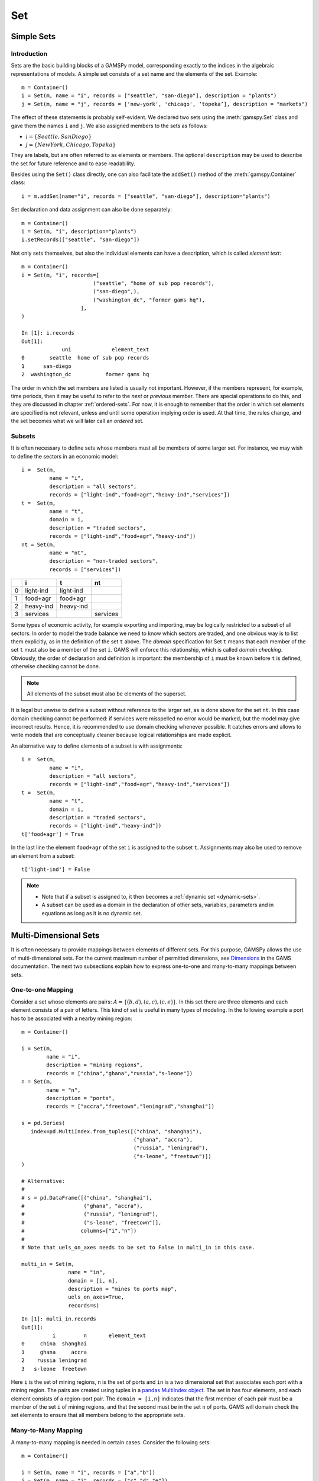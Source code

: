 .. _set:

***
Set
***

Simple Sets
============

Introduction
-------------

Sets are the basic building blocks of a GAMSPy model, corresponding exactly 
to the indices in the algebraic representations of models. A simple set 
consists of a set name and the elements of the set. Example: ::

    m = Container()
    i = Set(m, name = "i", records = ["seattle", "san-diego"], description = "plants")
    j = Set(m, name = "j", records = ['new-york', 'chicago', ‘topeka’], description = "markets")

The effect of these statements is probably self-evident. We declared two sets using 
the :meth:`gamspy.Set` class and gave them the names ``i`` and ``j``. We also 
assigned members to the sets as follows:

- :math:`i = \{Seattle, San Diego\}`
- :math:`j = \{New York, Chicago, Topeka\}`

They are labels, but are often referred to as elements or members. The optional ``description`` 
may be used to describe the set for future reference and to ease readability.

Besides using the ``Set()`` class directly, one can also facilitate the ``addSet()`` method 
of the :meth:`gamspy.Container` class: ::

    i = m.addSet(name="i", records = ["seattle", "san-diego"], description="plants")

Set declaration and data assignment can also be done separately: ::
     
    m = Container()
    i = Set(m, "i", description="plants")
    i.setRecords(["seattle", "san-diego"])

Not only sets themselves, but also the individual elements can have a description, 
which is called *element text*: ::
     
    m = Container()
    i = Set(m, "i", records=[
                           ("seattle", "home of sub pop records"),
                           ("san-diego",),
                           ("washington_dc", "former gams hq"),
                       ],
    )
    
    In [1]: i.records
    Out[1]:
                 uni             element_text
    0        seattle  home of sub pop records
    1      san-diego
    2  washington_dc           former gams hq

The order in which the set members are listed is usually not important. 
However, if the members represent, for example, time periods, then it 
may be useful to refer to the *next* or *previous* member. 
There are special operations to do this, and they are  discussed in 
chapter :ref:`ordered-sets`. For now, 
it is enough to remember that the order in which set elements are 
specified is not relevant, unless and until some operation implying 
order is used. At that time, the rules change, and the set becomes what 
we will later call an *ordered* set. 


Subsets
--------

It is often necessary to define sets whose members must all be members of 
some larger set. For instance, we may wish to define the sectors in an 
economic model: ::

    i =  Set(m, 
             name = "i",
             description = "all sectors",  
             records = ["light-ind","food+agr","heavy-ind","services"])
    t =  Set(m, 
             name = "t",  
             domain = i, 
             description = "traded sectors",
             records = ["light-ind","food+agr","heavy-ind"])
    nt = Set(m, 
             name = "nt",
             description = "non-traded sectors", 
             records = ["services"])

====  ==========  ==========  ==============
  ..  i           t           nt
====  ==========  ==========  ==============
   0  light-ind   light-ind   
   1  food+agr    food+agr
   2  heavy-ind   heavy-ind
   3  services                services
====  ==========  ==========  ==============

Some types of economic activity, for example exporting and importing,
may be logically restricted to a subset of all sectors. In order to model
the trade balance we need to know which sectors are traded, and one obvious
way is to list them explicitly, as in the definition of the set ``t`` above.
The *domain* specification for Set ``t`` means that each member of the set ``t`` 
must also be a member of the set ``i``. GAMS will enforce this relationship, 
which is called *domain checking*. Obviously, the order of declaration and definition 
is important: the membership of ``i`` must be known before ``t`` is defined,
otherwise checking cannot be done.

.. note::
    All elements of the subset must also be elements of the superset.

It is legal but unwise to define a subset without reference to the larger set, 
as is done above for the set ``nt``. In this case domain checking cannot be 
performed: if services were misspelled no error would be marked, but the model 
may give incorrect results. Hence, it is recommended to use domain checking 
whenever possible. It catches errors and allows to write models that are 
conceptually cleaner because logical relationships are made explicit.

An alternative way to define elements of a subset is with assignments: ::

    i =  Set(m, 
             name = "i",
             description = "all sectors",  
             records = ["light-ind","food+agr","heavy-ind","services"])
    t =  Set(m, 
             name = "t",  
             domain = i, 
             description = "traded sectors",
             records = ["light-ind","heavy-ind"])
    t['food+agr'] = True

In the last line the element ``food+agr`` of the set ``i`` is assigned to the subset 
``t``. Assignments may also be used to remove an element from a subset: ::

    t['light-ind'] = False


.. note::
    - Note that if a subset is assigned to, it then becomes a :ref:`dynamic set <dynamic-sets>`.
    - A subset can be used as a domain in the declaration of other sets, variables, 
      parameters and in equations as long as it is no dynamic set.


.. _multi-dimensional-sets:

Multi-Dimensional Sets
=======================

It is often necessary to provide mappings between elements of different sets. For 
this purpose, GAMSPy allows the use of multi-dimensional sets. 
For the current maximum number of permitted dimensions, see 
`Dimensions <https://www.gams.com/latest/docs/UG_GAMSPrograms.html#UG_GAMSPrograms_Dimensions/>`_ 
in the GAMS documentation. The next two subsections explain how 
to express one-to-one and many-to-many mappings between sets.

One-to-one Mapping
-------------------

Consider a set whose elements are pairs: :math:`A = \{(b,d),(a,c),(c,e)\}`. In this 
set there are three elements and each element consists of a pair of letters. This kind 
of set is useful in many types of modeling. In the following example a port has to be 
associated with a nearby mining region: ::

    m = Container()

    i = Set(m, 
            name = "i", 
            description = "mining regions", 
            records = ["china","ghana","russia","s-leone"])
    n = Set(m, 
            name = "n", 
            description = "ports", 
            records = ["accra","freetown","leningrad","shanghai"])
    
    s = pd.Series(
       index=pd.MultiIndex.from_tuples([("china", "shanghai"), 
                                        ("ghana", "accra"), 
                                        ("russia", "leningrad"), 
                                        ("s-leone", "freetown")])
    )
    
    # Alternative:
    #
    # s = pd.DataFrame([("china", "shanghai"),
    #                   ("ghana", "accra"),
    #                   ("russia", "leningrad"),
    #                   ("s-leone", "freetown")], 
    #                  columns=["i","n"])
    #
    # Note that uels_on_axes needs to be set to False in multi_in in this case.

    multi_in = Set(m, 
                   name = "in", 
                   domain = [i, n], 
                   description = "mines to ports map", 
                   uels_on_axes=True, 
                   records=s)

::

    In [1]: multi_in.records
    Out[1]:
    	      i	        n	element_text
    0	  china	 shanghai	
    1	  ghana     accra	
    2	 russia	leningrad	
    3	s-leone	 freetown	


Here ``i`` is the set of mining regions, ``n`` is the set of ports and ``in`` is a two 
dimensional set that associates each port with a mining region. The pairs are created 
using tuples in a 
`pandas MultiIndex object <https://pandas.pydata.org/docs/user_guide/advanced.html>`_. 
The set in has four elements, and each 
element consists of a region-port pair. The ``domain = [i,n]`` indicates that the 
first member of each pair must be a member of the set ``i`` of mining regions, and 
that the second must be in the set ``n`` of ports. GAMS will domain check the set 
elements to ensure that all members belong to the appropriate sets.


Many-to-Many Mapping
---------------------

A many-to-many mapping is needed in certain cases. Consider the following sets: ::

    m = Container()
    
    i = Set(m, name = "i", records = ["a","b"])
    j = Set(m, name = "j", records = ["c","d","e"])
    
    ij1_data = pd.Series(
       index=pd.MultiIndex.from_tuples([("a", "c"), 
                                        ("a", "d")])
    )

    ij2_data = pd.Series(
       index=pd.MultiIndex.from_tuples([("a", "c"), 
                                        ("b", "c")])
    )

    ij3_data = pd.Series(
       index=pd.MultiIndex.from_tuples([("a", "c"), 
                                        ("b", "c"), 
                                        ("a", "d"), 
                                        ("b", "d")])
    )
    
    ij1 = Set(m, name = "ij1", domain = [i, j], uels_on_axes=True, records=ij1_data)
    ij2 = Set(m, name = "ij2", domain = [i, j], uels_on_axes=True, records=ij2_data)
    ij3 = Set(m, name = "ij3", domain = [i, j], uels_on_axes=True, records=ij3_data)

Here the set ``ij1`` presents a *one-to-many* mapping where one element of the set ``i`` 
maps onto many elements of the set ``j``. The set ``ij2`` represents a *many-to-one* 
mapping where many elements of the set ``i`` map onto one element of the set ``j``. 
The set ``ij3`` is the most general case: a *many-to-many* mapping where many elements 
of the set ``i`` map to many elements of the set ``j``:

::

    In [1]: ij3.records
    Out[1]:
    	i	j	element_text
    0	a	c	
    1	b	c	
    2	a	d	
    3	b	d	


Projection and Aggregation of Sets 
-----------------------------------

In GAMSPy aggregation operations on sets may be performed with an assignment and 
the :meth:`gamspy.Sum` operator. Assignments and the sum operator are introduced 
and discussed in detail in chapter :ref:`indexed-operations`. Here we only show how 
they may be used in the context of sets to perform projections and aggregations. 
The following example serves as illustration. ::

    m = Container()

    i = Set(m, "i", records = [("i" + str(i), i) for i in range(1,4)])
    j = Set(m, "j", records = [("j" + str(j), j) for j in range(1,3)])
    k = Set(m, "k", records = [("k" + str(k), k) for k in range(1,5)])
    
    s = pd.Series(
       index=pd.MultiIndex.from_tuples([("i1","j1","k1"),("i1","j1","k2"),("i1","j1","k3"),
                                        ("i1","j1","k4"),("i1","j2","k1"),("i1","j2","k2"),
                                        ("i1","j2","k3"),("i1","j2","k4"),("i2","j1","k1"),
                                        ("i2","j1","k2"),("i2","j1","k3"),("i2","j1","k4"),
                                        ("i2","j2","k1"),("i2","j2","k2"),("i2","j2","k3"),
                                        ("i2","j2","k4"),("i3","j1","k1"),("i3","j1","k2"),
                                        ("i3","j1","k3"),("i3","j1","k4"),("i3","j2","k1"),
                                        ("i3","j2","k2"),("i3","j2","k3"),("i3","j2","k4"),])
    )
    ijk = Set(m, name = "ijk", domain = [i,j,k], uels_on_axes=True, records=s)
    ij1a = Set(m, name = "ij1a", domain = [i,j])
    ij1b = Set(m, name = "ij1b", domain = [i,j])
    
    Count_1a = Parameter(m, "Count_1a")
    Count_1b = Parameter(m, "Count_1b")
    Count_2a = Parameter(m, "Count_2a")
    Count_2b = Parameter(m, "Count_2b")
    
    # Method 1: Using an assignment and the sum operator for a projection
    ij1a[i,j] = Sum(k,ijk[i,j,k])
    
    # Method 2: Using an assignment and the sum operator for aggregations
    Count_2a.assignment  = Sum(ijk[i,j,k],1)
    Count_1a.assignment  = Sum(ij1a[i,j],1)

Note that the set ``ijk`` is a three-dimensional set, its elements are 3-tuples and all 
permutations of the elements of the three sets ``i``, ``j`` and ``k`` are in its domain. 
Thus the number of elements of the set ``ijk`` is 3 x 2 x 4 = 24. The sets ``ij1a`` and 
``ij1b`` are two-dimensional sets that are declared in the set statement, but not defined. 
The first assignment statement defines the members of the set ``ij1a``. This is a projection 
from the set ``ijk`` to the set ``ij1a`` where the three-tuples of the first set are mapped 
onto the pairs of the second set, such that the dimension ``k`` is eliminated. This means 
that the four elements ``"i1.j1.k1"``, ``"i1.j1.k2"``, ``"i1.j1.k3"`` and ``"i1.j1.k4"`` of 
the set ``ijk`` are all mapped to the element ``"i1.j1"`` of the set ``ij1a``. Note that in 
this context, the result of the :meth:`gamspy.Sum` operation is not a number but a set. The 
second and third assignments are aggregations, where the number of elements of the two sets 
are computed. As already mentioned, the result of the first aggregation is 24 and the result 
of the second aggregation is 6 = 24 / 4.



Singleton Sets
===============

A singleton set in GAMSPy is a special set that has at most one element (zero elements 
are allowed as well). Like other sets, singleton sets may have a domain with several 
dimensions. Singleton sets are declared with the boolean ``is_singleton`` in the 
:meth:`gamspy.Set` class (or the :meth:`gamspy.Container` class). ::

    m = Container()

    i = Set(m, name = "i", records = ["a","b","c"])
    j = Set(m, name = "j", is_singleton = True, records = ["d"])
    k = Set(m, name = "k", is_singleton = True, domain = i, records = ["b"])
    l = Set(m, name = "l", is_singleton = True, uels_on_axes=True, domain = [i,i], 
            records = pd.Series(
               index=pd.MultiIndex.from_tuples([("b", "c")])
            ))

    In [1]: i.records
    Out[1]:
      uni	element_text
    0	a	
    1	b	
    2	c	

    In [2]: j.records
    Out[2]:
      uni	element_text
    0	d	

    In [3]: k.records
    Out[3]:
      uni	element_text
    0	b	

    In [4]: l.records
    Out[4]:
      i_0	i_1	element_text
    0	b	  c	

The sets ``j``, ``k`` and ``l`` are declared as singleton sets, each of them has just 
one element. The set ``k`` is a subset of the set ``i`` and the set ``l`` is a 
two-dimensional set.

Note that a data statement for a singleton set with more than one element will create 
a compilation error: ::

    m = Container()
    j = Set(m, name = "j", is_singleton = True, records = range(1,5))

::
   
    GamspyException: Singleton set records size cannot be more than one.

It also possible to assign an element to a singleton set. In this case the singleton set 
is automatically cleared of the previous element first. For example, adding the following 
line to the code above will result in set ``k`` containing only element ``a`` after 
execution: ::

    k['a'] = True

Singleton sets can be especially useful in assignment statements since they do not need to 
be controlled by a controlling index or an indexed operator like other sets. Consider the 
following example: ::

    m = Container()

    i = Set(m, name = "i", records = ["a","b","c"])
    k = Set(m, name = "k", is_singleton = True, domain = i, records = ["b"])
    h = Set(m, name = "h", is_singleton = True, domain = i, records = ["a"])
    n = Parameter(m, name = "n", domain = i, records = [['a', 2],['b', 3],['c', 5]])
    
    z1 = Parameter(m, name = "z1")
    z2 = Parameter(m, name = "z2")
    
    z1.assignment = n[k]
    z2.assignment = n[k] + 100*n[h]

The singleton sets ``k`` and ``h`` are both subsets of the set ``i``. The parameter ``n`` 
is defined over the set ``i``. The scalar ``z1`` is assigned a value of the parameter ``n`` 
without naming the respective label explicitly in the assignment. It is already specified 
in the definition of the singleton set ``k``. The assignment statement for the scalar ``z2`` 
contains an expression where the singleton sets ``k`` and ``h`` are referenced without a 
controlling index or an indexed operation.

.. note::
    Singleton sets cannot be used as domains.


.. _the-universal-set:
The Universal Set: * as Set Identifier
=======================================

GAMSPy provides the universal set denoted by ``*`` for cases where the user wishes not to 
specify an index but have only a placeholder for it. The following examples show two ways 
how the universal set is introduced in a model. We will discuss the advantages and 
disadvantages of using the universal set later. First example:  ::

    m = Container()
    r = Set(m, name = "r", description = "raw materials", records = ["scrap","new"])
    misc = Parameter(m, name = "misc", domain = ['*',r], 
                     records = [['max-stock', "scrap", 400],
                                ['max-stock', "new", 275],
                                ['storage-c', "scrap", 0.5],
                                ['storage-c', "new", 2],
                                ['res-value', "scrap", 15],
                                ['res-value', "new", 25]])

In our example, the first index of parameter ``misc``` is the universal set ``'*'`` and the 
second index is the previously defined set ``r``. Since the first index is the universal set 
any entry whatsoever is allowed in this position. In the second position elements of the set 
``r`` must appear, they are domain checked, as usual.

The second example illustrates how the universal set is introduced in a model with an 
:meth:`gamspy.UniverseAlias` statement: ::

    m = Container()
    r = UniverseAlias(m, name = "new_universe")
    k = Set(m, name = "k", domain = new_universe, records = "Chicago")

The :meth:`gamspy.UniverseAlias` statement links the universal set with the set name 
``new_universe``. Set ``k`` is a subset of the universal set and ``Chicago`` is declared to 
be an element of ``k``. Any item may be added freely to ``k``.

.. note::
    It is recommended to not use the universal set for data input, since there is no domain 
    checking and thus typos will not be detected and data that the user intends to be in the 
    model might actually not be part of it.

Observe that in GAMSPy a simple set is always regarded as a subset of the universal set. Thus the 
set definition ::

    i = Set(m, "i", records = range(1,10))

is the same as ::

    i = Set(m, "i", domain = '*', records = range(1,10))

GAMS follows the concept of a domain tree for domains in GAMS. It is assumed that a set and its 
subset are connected by an arc where the two sets are nodes. Now consider the following one 
dimensional subsets: ::

    m = Container()
    i   = Set(m, "i")
    ii  = Set(m, "ii",  domain = i)
    j   = Set(m, "j",   domain = i)
    jj  = Set(m, "jj",  domain = j)
    jjj = Set(m, "jjj", domain = jj)

These subsets are connected with arcs to the set ``i`` and thus form a domain tree that is rooted 
in the universe node ``'*'``. This particular domain tree may be represented as follows: ::

    * - i - ii
          |
          - j - jj - jjj 

Note that with the construct ``Set(m, "i",  domain = jjj)`` we may access ``ii`` iterating through 
the members of ``jjj``.

Observe that the universal set is assumed to be ordered and operators for ordered sets such 
:ref:`ord <card_ord>`, :ref:`lag and lead <lag_lead>` may be applied to any sets aliased with 
the universal set.


.. _set-and-set-element-referencing:

Set and Set Element Referencing
===============================

Sets or set elements are referenced in many contexts, including assignments, calculations, 
equation definitions and loops. Usually GAMSPy statements refer to the whole set or a single set 
element. In addition, GAMSPy provides several ways to refer to more than one, but not all elements 
of a set. In the following subsections we will show by example how this is done. 


Referencing the Whole Set
-------------------------

Most commonly whole sets are referenced as in the following examples: ::

    m = Container()

    i = Set(m, "i", records = [("i" + str(i), i) for i in range(1,101)])

    k = Parameter(m, "k", domain = i)
    k[i] = 4
    
    z = Parameter(m, "z")
    z.assignment = Sum(i, k[i]) 

The parameter ``k`` is declared over the set ``i``, in the assignment statement in the next line 
all elements of the set ``i`` are assigned the value 4. The scalar ``z`` is defined to be the 
:meth:`gamspy.Sum` of all values of the parameter k(i).

Referencing a Single Element
----------------------------

Sometimes it is necessary to refer to specific set elements. This is done by using quotes around 
the label(s). We may add the following line to the example above: ::

    k['i77'] = 15

Referencing a Part of a Set
----------------------------

There are multiple ways to restrict the domain to more than one element, e.g. subsets, 
conditionals and tuples. Suppose we want the parameter ``k`` from the example above to be 
assigned the value 10 for the first 8 elements of the set ``i``. The following two lines of 
code illustrate how easily this may be accomplished with a subset: ::
    
    j = Set(m, "j", domain = i, records = i.records[0:8])
    k[j] = 10

First we define the set ``j`` to be a subset of the set ``i`` with exactly the elements we are 
interested in. Then we assign the new value to the elements of this subset. The other values of 
the parameter ``k`` remain unchanged. For examples using conditionals and tuples, see sections 
:ref:`restricting-the-domain-conditionals` and :ref:`restricting-the-domain-tuples` respectively.



Set Attributes
==============

A GAMSPy set has several attributes attached to it. For a complete list see :meth:`gamspy.Set`. 
The attributes may be accessed like in the following example: ::

    data[set_name] = set_name.attribute

Here ``data`` is a parameter, ``set_name`` is the name of the set and ``.attribute`` is one of 
the attributes listed in :meth:`gamspy.Set`. The following example serves as illustration: ::

    m = Container()

    id = Set(m, "id", records = [("Madison","Wisconsin"),
                                 ("tea-time","5"),
                                 ("-inf",""),
                                 ("-7",""), 
                                 ("13.14","")])
    
    attr = Parameter(m, "attr", domain = [id, '*'], description = "Set attribute values")
    
    attr[id,'position']    = id.pos 
    attr[id,'reverse']     = id.rev 
    attr[id,'offset']      = id.off 
    attr[id,'length']      = id.len 
    attr[id,'textLength']  = id.tlen 
    attr[id,'first']       = id.first
    attr[id,'last']        = id.last 

The parameter ``attr`` is declared to have two dimensions with the set ``id`` in the first 
position and the universal set in the second position. In the following seven statements the 
values of ``attr`` are defined for seven entries of the universal set.

========  ==========  =========  ========  ========  ============  =======  ======
..          position    reverse    offset    length    textLength    first    last
========  ==========  =========  ========  ========  ============  =======  ======
Madison            1          4                   7             9        1        
tea-time           2          3         1         8             1
-inf               3          2         2         4           
-7                 4          1         3         2           
13.14              5                    4         5                              1
========  ==========  =========  ========  ========  ============  =======  ======


Implicit Set Definition
=======================

Sets can be defined through data statements in the declaration. Alternatively, sets can be 
defined implicitly through data statements of other symbols which use these sets as domains. 
This is illustrated in the following example: ::

    m = Container()

    distances = pd.DataFrame(
        [
            ["seattle", "new-york", 2.5],
            ["seattle", "chicago", 1.7],
            ["seattle", "topeka", 1.8],
            ["san-diego", "new-york", 2.5],
            ["san-diego", "chicago", 1.8],
            ["san-diego", "topeka", 1.4],
        ],
        columns=["from", "to", "distance"],
    ).set_index(["from", "to"])
    
    i = Set(m, name="i", description="plants")
    j = Set(m, name="j", description="markets")
    
    d = Parameter(m, name="d", 
                  domain=[i, j],
                  description="distance in thousands of miles",
                  records = distances.reset_index(),
                  domain_forwarding = True
    )

The ``domain_forwarding = True`` in the declaration of :meth:`gamspy.Parameter` ``d`` 
forces set elements to be recursively included in all parent sets. Here set ``i`` 
will therefore contain all elements which define the first dimension of symbol ``d`` 
and set ``j`` will contain all elements which define the second dimension of symbol 
``d``. ::

    In [1]: i.records
    Out[1]:
    	      uni	element_text
    0	  seattle	
    1	san-diego	

    In [2]: j.records
    Out[2]:
             uni	element_text
    0	new-york	
    1	 chicago	
    2	  topeka	
        
Note, that ``domain_forwarding`` can also pass as a list of *bool* to control which 
domains to forward. Also ``domain_forwarding`` is not limited to one symbol. One 
domain set can be defined through multiple symbols using the same domain.

.. _dynamic-sets:

Dynamic Sets
============

Introduction
-------------

In this section we introduce a special type of sets: *dynamic sets*. The sets that 
we discuss in detail above have their elements stated at compile time and during 
execution time the membership is never changed. Therefore they are called 
_`static` *static sets*. In contrast, the elements of dynamic sets are not 
fixed, but may be added 
and removed during execution of the program. Dynamic sets are most often used as 
:ref:`controlling indices in assignments <dynamic-sets-in-conditional-assignments>` 
or 
:ref:`equation definitions <conditional-equations-with-dynamic-sets>` 
and as the conditional set in an 
:ref:`indexed operation <conditional-indexed-operations-with-dynamic-sets>`. 
We will first show how assignments 
are used to change set membership in dynamic sets. Then we will introduce set 
operations and the last part of this chapter covers dynamic sets in the context 
of conditions.

Assigning Membership to Dynamic Sets
-------------------------------------

The Syntax
^^^^^^^^^^
Like any other set, a dynamic set has to be declared before it may be used in the 
model. Often, a dynamic set is declared as subset of a static set. Dynamic sets in 
GAMSPy may also be multi-dimensional like static sets. 
For the current maximum number of permitted dimensions, see 
`Dimensions <https://www.gams.com/latest/docs/UG_GAMSPrograms.html#UG_GAMSPrograms_Dimensions/>`_ 
in the GAMS documentation. For 
multi-dimensional dynamic sets the index sets can also be specified explicitly at 
declaration. That way dynamic sets are domain checked. Of course it is also possible 
to use dynamic sets that are not domain checked. This provides additional power and 
flexibility but also a lack of intelligibility and danger. Any label is legal as long 
as such a set's dimension, once established, is preserved.

In general, the syntax for assigning membership to dynamic sets in GAMSPy is: ::

    set_name[index_list | label] = True | False

``Set_name`` is the internal name of the set in GAMSPy, ``index_list`` refers to the 
domain of the dynamic set and ``label`` is one specific element of the domain. An 
assignment statement may assign membership to the dynamic set either to the whole 
domain or to a subset of the domain or to one specific element. Note that, as usual, 
a label must appear in quotes.

Illustrative Example
^^^^^^^^^^^^^^^^^^^^^

We start with assignments of membership to dynamic sets ::

    m = Container()

    item     = Set(m, name="item", records = ["dish", "ink", "lipstick", "pen", "pencil", "perfume"])
    subitem1 = Set(m, name="subitem1", records = ["pen", "pencil"], domain = item)
    subitem2 = Set(m, name="subitem2", domain = item)
    
    subitem1["ink"]      = True 
    subitem1["lipstick"] = True 
    subitem2[item]       = True 
    subitem2["perfume"]  = False

Note that the sets ``subitem1`` and ``subitem2`` are declared like any other set. The 
two sets become dynamic as soon as they are assigned to. They are also domain checked: 
the only members they will ever be able to have must also be members of the set 
``item``.
The first assignment not only makes the set ``subitem1`` dynamic, it also has the effect 
that its superset ``item`` becomes a static set and from then on its membership is 
frozen. The first two assignments each add one new element to ``subitem1``. Note that both 
are also elements of ``item``, as required. The third assignment is an example of the 
familiar indexed assignment: ``subitem2`` is assigned all the members of ``item``. The last 
assignment removes the label ``'perfume'`` from the dynamic set ``subitem2``. ::

    In [1]: print(*subitem1.records["items"], sep=", ")
    Out[1]: ink, lipstick, pen, pencil

    In [2]: print(*subitem2.records["items"], sep=", ")
    Out[2]: dish, ink, lipstick, pen, pencil

Note that even though the labels ``'pen'`` and ``'pencil'`` were declared to be members of 
the set ``subitem1`` before the assignment statements that added the labels ``'ink'`` and 
``'lipstick'`` to the set, they appear in the listing above at the end. The reason is that 
elements are displayed in the internal order, which in this case is the order specified in 
the declaration of the set item.

Dynamic Sets with Multiple Indices
^^^^^^^^^^^^^^^^^^^^^^^^^^^^^^^^^^
Dynamic sets may be multi-dimensional. The following lines continue the example above and 
illustrate assignments for multi-dimensional sets. ::

    sold = Set(m, "sold", records = ["pencil", "pen"], domain = item)
    sup  = Set(m, "sup", records = ["bic", "parker", "waterman"])
    supply = Set(m, "supply", domain = [sold, sup])
    
    supply["pencil", "bic"] = True
    supply["pen", sup] = True


::

    In [1]: supply.records
    Out[1]:
    	  sold	     sup	element_text
    0	   pen	     bic	
    1	   pen	  parker	
    2	   pen	waterman	
    3	pencil	     bic	


.. _equations-defined-over-the-domain-of-dynamic-sets:
Equations Defined over the Domain of Dynamic Sets
^^^^^^^^^^^^^^^^^^^^^^^^^^^^^^^^^^^^^^^^^^^^^^^^^^

Generally, dynamic sets are not permitted as domains in *declarations* of :ref:`sets <set>`, 
:ref:`variables <variable>`, :ref:`parameters <parameter>` and :ref:`equations <equation>`. 
However, they may be *referenced* and sometimes it is necessary 
to define an equation over a dynamic set.

.. note::
    The trick is to declare the equation over the entire domain but define it over the dynamic 
    set.

For example, defining an equation over a dynamic set can be necessary in models that will be 
solved for arbitrary groupings of regions simultaneously. We assume there are no explicit links 
between regions, but that we have a number of independent models with a common data definition 
and common logic. We illustrate with an artificial example, leaving out lots of details. ::

    m = Container()

    allr = Set(m, "allr", records = ["N", "S", "W", "E", "N-E", "S-W"], description = "all regions")
    r    = Set(m, "r", domain = allr, description = "region subset for particular solution")
    type = Set(m, "type", description = "set for various types of data")
    
    price = Parameter(m, "price", records = 10)
    data = Parameter(m, "data", domain = [allr, type], description = "all other data ...")
    
    activity1 = Variable(m, "activity1", domain = allr, description = "first activity")
    activity1 = Variable(m, "activity2", domain = allr, description = "second activity")
    revenue = Variable(m, "revenue", domain = allr, description = "revenue")
    
    resource1 = Equation(m, "resource1", domain = allr, description = "first resource constraint ...")
    prodbal1 = Equation(m, "prodbal1", domain = allr, description = "first production balance ...")
    
    resource1[r] =  activity1[r]       <=  data[r,'resource-1']
    prodbal1[r] =   activity2[r]*price == revenue[r]

To repeat the important point: the equation is *declared* over the set ``allr``, but 
*defined* over ``r``, a subset. Note that the variables and data are *declared* over 
``allr`` but referenced over ``r``. Then the set ``r`` may be assigned arbitrary 
combinations of elements of the set ``allr``, and the model may be solved any number 
of times for the chosen groupings of regions.

Assigning Membership to Singleton Sets
^^^^^^^^^^^^^^^^^^^^^^^^^^^^^^^^^^^^^^

Singleton sets have only one element. Hence any assignment to a singleton set first 
clears or empties the set, no explicit action to clear the set is necessary. This is 
illustrated with the following example: ::

    m = Container()

    i  = Set(m, "i", records = ["a", "b", "c"], description = "Static Set")
    ii = Set(m, "ii", domain = i, records = "b", description = "Dynamic Set")
    si = Set(m, "si", domain = i, records = "b", is_singleton = True, description = "Dynamic Singleton Set")
    
    ii["c"] = True
    si["c"] = True

Note that both ``ii`` and ``si`` are subsets of the set ``i``, but only ``si`` is declared as a 
*singleton set*. The assignment statements assign to both sets the element ``'c'``. While ``'c'`` 
is *added* to the set ``ii``, ``it`` *replaces* the original element in the singleton set ``si``: ::

    In [1]: print(*ii.records["i"], sep=", ")
    Out[1]: b, c

    In [2]: print(*si.records["i"], sep=", ")
    Out[2]: c


Set Operations
---------------

GAMSPy provides symbols for arithmetic set operations that may be used with dynamic sets. An 
overview of the set operations in GAMSPy is given below. Examples and alternative formulations 
for each operation follow. Note that in the table below the set ``i`` is the static superset 
and the sets ``j`` and ``k`` are dynamic sets.

=====================================  ===============  =====================================================================================================
Set Operation                          Operator         Description
=====================================  ===============  =====================================================================================================
Set Union                              j[i] + k[i]      Returns a subset of i that contains all the elements of the sets j and k.
Set Intersection                       j[i] & k[i]      Returns a subset of i that contains the elements of the set j that are also elements of the set k.
Set Complement                         ~ j[i]           Returns a subset of i that contains all the elements of the set i that are not elements of the set j.
Set Difference                         j[i] - k[i]      Returns a subset of i that contains all the elements of the set j that are not elements of the set k.
=====================================  ===============  =====================================================================================================

Example: The set ``item`` is the superset of the dynamic sets ``subitem1`` and ``subitem2``. 
We add new dynamic sets for the results of the respective set operations. ::

    m = Container()

    item     = Set(m, name="item", records = ["dish", "ink", "lipstick", "pen", "pencil", "perfume"])
    subitem1 = Set(m, name="subitem1", records = ["pen", "pencil"], domain = item)
    subitem2 = Set(m, name="subitem2", domain = item)
    
    subitem1["ink"]      = True
    subitem1["lipstick"] = True
    subitem2[item]       = True
    subitem2["perfume"]  = False
    
    union1        = Set(m, "union1", domain = item)
    union2        = Set(m, "union2", domain = item)
    intersection1 = Set(m, "intersection1", domain = item)
    intersection2 = Set(m, "intersection2", domain = item)
    complement1   = Set(m, "complement1", domain = item)
    complement2   = Set(m, "complement2", domain = item)
    difference1   = Set(m, "difference1", domain = item)
    difference2   = Set(m, "difference2", domain = item)
    
    union1[item]     = subitem2[item] + subitem1[item]
    union2[subitem1] = True
    union2[subitem2] = True
    
    intersection1[item] = subitem2[item] * subitem1[item]
    intersection2[item] = Number(1).where[subitem1[item] & subitem2[item]]
    
    complement1[item]     = ~subitem1[item]
    complement2[item]     = True
    complement2[subitem1] = False
    
    difference1[item]     = subitem2[item] - subitem1[item]
    difference2[item]     = Number(1).where[subitem2[item]]
    difference2[subitem1] = False

::

    In [1]: print(*intersection1.records["item"], sep=", ")
    Out[1]: ink, lipstick, pen, pencil

Looking at the results of each operation will show that the above assignment statements 
for each operation result in the same dynamic set like using the set operator. Observe 
that the alternative formulations for the set intersection and set difference involve 
conditional assignments. Conditional assignments in the context of dynamic sets are 
discussed in depth in the next section.

.. note::
    The indexed operation :meth:`gamspy.Sum` may be used for set unions. Similarly, 
    the indexed operation :meth:`gamspy.Product` may be used for set intersections. 
    For examples see section :ref:`conditional-indexed-operations-with-dynamic-sets` below.


Controlling Dynamic Sets
-------------------------

Recall that set membership of subsets and dynamic sets may be used as a logical 
condition. Set membership may also be a building block in complex logical conditions 
that are constructed using the logical python operators ``~`` (not), ``&`` (and), 
``|`` (or), ``^`` (xor), ``not(x) or y`` (logical implication) and 
``==`` (logical equivalence). Moreover, the set operations introduced in the previous 
section may also be used in logical conditions. Dynamic sets can be controlled in the 
context of assignments, indexed operations and equations. We will discuss in detail 
each of these in the following subsections.

Apart from being part of logical conditions, dynamic sets may be assigned members 
with conditional assignments. Examples are given in the next subsection.

.. _dynamic-sets-in-conditional-assignments:
Dynamic Sets in Conditional Assignments
^^^^^^^^^^^^^^^^^^^^^^^^^^^^^^^^^^^^^^^^

Dynamic sets may be used in two ways in conditional assignments: they may be the item 
on the left-hand side that is assigned to and they may be part of the logical 
condition. Below we present examples for both. ::

    m = Container()

    item     = Set(m, name="item", records = ["dish", "ink", "lipstick", "pen", "pencil", "perfume"])
    subitem1 = Set(m, name="subitem1", records = ["ink", "lipstick", "pen", "pencil"], domain = item)
    subitem2 = Set(m, name="subitem2", domain = item)
    
    subitem2[item].where[subitem1[item]] = True

The conditional assignment adds the members of dynamic set ``subitem1`` to the dynamic set 
``subitem2``. Thus ``subitem2`` will have the following elements: ::

    In [1]: print(*subitem2.records["item"], sep=", ")
    Out[1]: ink, lipstick, pen, pencil

Note that instead of using ``subitem1`` in ``where[]`` we could also write: ::

    subitem2[subitem1] = True

In the next example of a conditional assignment, a dynamic set features in the 
logical condition on the right-hand side. The first statement clears the set 
``subitem2`` of any previously assigned members and the second statement assigns 
all members of ``subitem1`` to ``subitem2`` using :meth:`gamspy.Number`. The 
following conditional assignment will have the same result: ::

    subitem2[item] = False
    subitem2[item] = Number(1).where[subitem1[item]]

The logical condition in this assignment is ``subitem1[item]``. It is satisfied 
for all members of the set ``subitem1``. Hence the statement assigns all elements 
of the domain ``item`` that are members of the set ``subitem1`` to the dynamic set 
``subitem2``. Note that in this assignment the ``where[]`` is on the right. 
Conditional assignments with ``where[]`` on the right-hand side imply an 
``if-then-else`` structure where the ``else`` case is automatically zero. Unlike 
parameters, dynamic sets cannot be assigned the value of zero, they are assigned 
``False`` instead. Therefore a more explicit formulation of the conditional 
assignment above would be: ::

    subitem2[item] = False
    subitem2[item] = Number(1).where[subitem1[item]] + Number(0).where[subitem1[item]]


.. _conditional-indexed-operations-with-dynamic-sets:
Conditional Indexed Operations with Dynamic Sets
^^^^^^^^^^^^^^^^^^^^^^^^^^^^^^^^^^^^^^^^^^^^^^^^^

Indexed operations in GAMSPy may be controlled by ``where[]`` conditions. The domain 
of conditional indexed operations is often restricted by a set, called the 
*conditional set*. Dynamic sets may be used as conditional sets or they may be assigned 
to with a statement that features a conditional indexed operation on the right-hand 
side. We will illustrate both cases with examples.

Suppose we have a set of origins, a set of destinations and a parameter specifying the 
flight distance between them: ::

    m = Container()

    distances = pd.DataFrame(
        [
            ["Chicago", "Vancouver", 1777],
            ["Chicago", "Bogota", 2691],
            ["Chicago", "Dublin", 3709],
            ["Chicago", "Rio", 5202],
            ["Chicago", "Marrakech", 4352],
            ["Philadelphia", "Vancouver", 2438],
            ["Philadelphia", "Bogota", 2419],
            ["Philadelphia", "Dublin", 3306],
            ["Philadelphia", "Rio", 4695],
            ["Philadelphia", "Marrakech", 3757],
        ],
        columns=["from", "to", "distance"],
    ).set_index(["from", "to"])    

    i = Set(m, name="i", records = ["Chicago", "Philadelphia"], description = "origins")
    j = Set(m, name="j", records = ["Vancouver", "Bogota", "Dublin", "Rio", "Marrakech"], description = "destinations")    

    d = Parameter(m, "d", domain = [i, j], records = distances.reset_index(), description = "distance (miles)")

We wish to find the longest distance that we can travel given that we have a limit of 
3500 miles. ::

    can_do = Set(m, name="can_do", domain = [i, j], description = "connections with less than 3500 miles")
    can_do[i,j].where[d[i,j] < 3500] = True
    
    maxd = Parameter(m, "maxd", description = "longest distance possible")
    maxd.assignment = Smax(Domain(i,j).where[can_do[i,j]], d[i,j])

The dynamic set ``can_do`` contains all connections that are less than 3500 miles. 
The scalar ``maxd`` is defined by a conditional assignment where the indexed operation 
:meth:`gamspy.Smax` scans all entries of the parameter ``d`` whose label combinations 
are members of the set ``can_do`` and chooses the largest value. ::

    In [1]: can_do.pivot(index = "i", columns = "j")
    Out[1]: 
    	           Vancouver	Bogota	Dublin
    Chicago             True	  True	 False
    Philadelphia        True	  True	  True

    In [2]: maxd.records
    Out[2]: 
    	 value
    0	3306.0

There is a shorter alternative formulation for this assignment; see subsection 
:ref:`Filtering through Dynamic Sets <filtering-through-dynamic-sets>` below for details.

Finally, we also wish to know which flight connection is linked to the longest possible 
distance. Consider the following two lines: ::

    maxc = Set(m, name="maxc", domain = [i, j], is_singleton = True, description = "maximum distance connection")
    maxc[i,j] = Number(1).where[can_do[i,j] & (d[i,j] == maxd)]

Which gives ::

    In [1]: maxc.records
    Out[1]:
                   i	       j	element_text
    0	Philadelphia	  Dublin	

The dynamic singleton set is assigned the member of the dynamic set ``can_do`` whose 
distance equals the maximum distance.

The full power of indexed operators becomes apparent with multi-dimensional dynamic sets ::

    m = Container()
    
    dep = Set(m, "dep", description="departments", 
              records=["cosmetics", "hardware", "household", "stationary", "toy"])
    sup = Set(m, "sup", description="suppliers", 
              records=["bic", "dupont", "parker", "revlon"])
    item = Set(m, "item", description="items_sold", 
               records=["dish", "ink", "lipstick", "pen", "pencil", "perfume"])
    
    sales_data = {
        ("cosmetics", "lipstick"),
        ("cosmetics", "perfume"),
        ("hardware", "ink"),
        ("household", "dish"),
        ("household", "pen"),
        ("stationary", "dish"),
        ("stationary", "ink"),
        ("stationary", "pen"),
        ("stationary", "pencil"),
        ("toy", "ink"),
        ("toy", "pen"),
        ("toy", "pencil")
    }
    
    sales = Set(m, name="sales", domain=[dep, item], 
                description="departments and items sold", uels_on_axes=True, 
                records=sales_data)
    
    # Note the alternative, more compact notation of the supply data. 
    # GAMSPy still needs flat data in the end
    supply_data = {
        "dish": ("bic", "dupont"),
        "ink": ("bic", "parker"),
        "lipstick": "revlon",
        "pen": ("parker", "revlon"),
        "pencil": ("bic", "parker"),
        "perfume": "revlon"
    }
    
    supply = Set(m, name="supply", domain=[item, sup], 
                 description="items and suppliers", uels_on_axes=True, 
                 records=[(item, sup) for item, sups in supply_data.items() 
                          for sup in (sups if isinstance(sups, (list, tuple)) 
                                      else [sups])])
                         
    g03 = Set(m, name = "g03", domain = dep, 
                description = "departments selling items supplied by Parker")
    
    g03[dep] = Sum(item.where[supply[item,'parker']], sales[dep,item])

    

The assignment above is used to create the set of departments that sell items supplied 
by ``'parker'``. Note that the set ``g03`` is a subset of the set ``dep``. Its members 
are specified by assignment, hence it is a dynamic set. Note that the assignment is made 
to a set, therefore the indexed operator :meth:`gamspy.Sum` refers to a set union (and 
not to an addition as would be the case if the assignment were made to a parameter). 
The indexed operation is controlled by the two-dimensional set ``supply`` with the label 
``'parker'`` in the second index position. This logical condition is True for all members 
of the set ``supply`` where the second index is ``'parker'``. Hence the summation is over 
all items sold, provided that the supplier is ``'parker'``. Given the declaration of the 
set ``supply``, this means ``'ink'``, ``'pen'`` and ``'pencil'``. The associated departments are 
thus all departments except for ``'cosmetics'``: ::

    In [1]: print(*g03.records["dep"], sep=", ")
    Out[1]: hardware, household, stationary, toy

Now suppose we are interested in the departments that are selling *only* items supplied by 
``'parker'``. We introduce a new dynamic set ``g11`` and the following assignment adds the 
desired departments: ::

    g11 = Set(m, name = "g11", domain = dep, 
                description = "departments only selling items supplied by parker")
    
    g11[dep] = Product(sales[dep,item], supply[item,"parker"]);

Note that the indexed operation :meth:`gamspy.Product` refers to set intersections in the 
context of assignments to dynamic sets. From all departments linked with items only those 
are included where *all* items sold are supplied by ``'parker'``. This means that 
departments that additionally sell items that are not supplied by ``'parker'`` are 
excluded. Hence, only ``'hardware'`` and ``'toy'`` are added to ``g11``. ::

    In [1]: print(*g11.records["dep"], sep=", ")
    Out[1]: hardware, toy


.. _conditional-equations-with-dynamic-sets:
Conditional Equations with Dynamic Sets
^^^^^^^^^^^^^^^^^^^^^^^^^^^^^^^^^^^^^^^^

``where[]`` conditions in the context of equations may restrict the domain of the equation 
and they may also feature in the algebraic formulation of the equation. In both instances 
dynamic sets may be used as part of the logical condition. ``where[]`` conditions with 
dynamic sets in the algebra of equations are similar to conditional assignments with dynamic 
sets; see section :ref:`dynamic-sets-in-conditional-assignments` above. The example that follows 
illustrates the use of a dynamic set to restrict the domain of definition of an equation. In 
section :ref:`equations-defined-over-the-domain-of-dynamic-sets` above we had the following 
equation definition: ::

    prodbal1[r] =   activity2[r]*price == revenue[r]

Recall that ``r`` is a dynamic set and a subset of the set ``allr``. Hence this equation may 
be rewritten in the following way: ::

    prodbal1[allr].where[r[allr]] =   activity2[allr]*price == revenue[allr]

Note that both formulations achieve the same result: restricting the domain of definition to 
those elements that belong to the dynamic set ``r``. While in the second formulation the 
condition is specified explicitly, in the first formulation the domain is filtered through 
the dynamic set ``r``. This is the topic of the next subsection.

.. _filtering-through-dynamic-sets:
Filtering through Dynamic Sets
^^^^^^^^^^^^^^^^^^^^^^^^^^^^^^^

In certain circumstances the filtering process is an alternative to the ``where[]`` condition 
to restrict the domain of equations, sets, variables, parameters and indexed operations. We 
already saw an example for restricting the domain of definition of an equation in the previous 
subsection. The next example refers to restricting the domain in an indexed operation. In 
section :ref:`conditional-indexed-operations-with-dynamic-sets` we had the following assignment: ::

    maxd.assignment = Smax(Domain(i,j).where[can_do[i,j]], d[i,j])

Recall that ``maxd`` is a scalar, ``i`` and ``j`` are sets, ``can_do`` is a dynamic set and 
``d`` is a two-dimensional parameter. Note that the conditional set is the dynamic set 
``can_do``. The assignment may be rewritten in the following way: ::

    maxd.assignment = Smax(can_do[i,j], d[i,j])

Here the indexed operation is filtered through the dynamic set ``can_do``, a ``where[]`` 
condition is not necessary.


.. _ordered-sets:

Sets as Sequences: Ordered Sets
================================

Introduction
-------------

We initially stated that in general, sets in GAMSPy are regarded as an unordered collection 
of labels. However, in some contexts, say, multi-period planning models, some sets need to 
be treated as if they were sequences. In this chapter we will establish the notion of *ordered* 
sets and we will cover their special features and the associated operations.

Examples where ordered sets are needed include economic models that explicitly represent 
conditions in different time periods that are linked, location problems where the formulation 
may require a representation of contiguous areas, as in a grid representation of a city, 
scheduling problems and programs that model stocks of capital with equations of the form 
'stocks at the end of period :math:`n` are equal to stocks at the end of period :math:`n-1` 
plus net gains during period :math:`n`'.

.. note::
    Models involving sequences of time periods are often called dynamic models, because they 
    describe how conditions change over time. This use of the word dynamic unfortunately has 
    a different meaning from that used in connection with :ref:`dynamic-sets`, but this is 
    unavoidable.


Ordered and Unordered Sets
---------------------------

Certain one-dimensional sets may be treated as if they were a sequence. Those sets need to 
be ordered and `static`_. A one-dimensional set is ordered if the 
definition or initialization of the elements in the set corresponds to the order of the 
labels in the GAMSPy Entry order. 

.. note::
    - The GAMSPy entry order is the order in which the individual labels first appear in the GAMSPy program.
    - For the sake of simplicity, sets that are static and ordered are often just referred to as *ordered sets*.

GAMS maintains a *unique element list* where all labels that are used as elements in one or 
more sets are listed. The order of the elements in any one set is the same as the order of 
those elements in the unique element list. This means that the order of a set may not be 
what it appears to be if some of the labels were used in an earlier definition. The internal 
GAMS order of the labels can be made visible with the ``getUELs()`` method of the 
:meth:`gamspy.Container` class. A good rule of thumb is that if the user wants a set to be 
ordered and the labels in the set have not been used already, then they will be ordered.

In the example below we show ordered and unordered sets and the map showing the order. The 
input is: ::

    m = Container()
    t1= Set(m, name = "t1", records = ["1987","1988","1989","1990","1991"])
    t2= Set(m, name = "t2", records = ["1983","1984","1985","1986","1987"])
    t3= Set(m, name = "t3", records = ["1987","1989","1991","1983","1985"])

Note that the label ``"1987"`` is the first label seen by GAMS. It appears again as the 
last label in the initialization list for the set ``t2``. This means that the set ``t2`` 
is not ordered and any attempt to use ``t2`` in a context implying order will cause error 
messages. Observe that the set ``t3`` is ordered, as all the members of ``t3`` have appeared 
in the GAMSPy program before, and in the same order that they are listed in the definition of 
``t3``. ::

    In [1]: m.getUELs()
    Out[1]: ['1987', '1988', '1989', '1990', '1991', '1983', '1984', '1985', '1986']

.. note::
    A set can always be made ordered by moving its declaration closer to the beginning of the program. 


Sorting a Set
--------------

``reorderUELs`` is a method of all GAMSPy symbol classes. This method allows the user to 
reorder UELs of a specific symbol dimension – ``reorderUELs`` will not all any new UELs 
to be create nor can they be removed. For example: ::

    m = Container()
    i = Set(m, "i", records=["i1", "i2", "i3"])
    j = Set(m, "j", i, records=["j1", "j2", "j3"])
    a = Parameter(m, "a", [i, j], records=[(f"i{i}", f"j{i}", i) for i in range(1,4)])

::

    In [1]: i.getUELs()
    Out[1]: ['i1', 'i2', 'i3']
     
    In [2]: m.getUELs()
    Out[2]: ['i1', 'i2', 'i3', 'j1', 'j2', 'j3']

But perhaps we want to reorder the UELs ``i1``, ``i2``, ``i3`` to ``i3``, ``i2``, ``i1``. ::
    
    In [1]: i.reorderUELs(['i3', 'i2', 'i1'])
    In [2]: i.getUELs()
    Out[2]: ['i3', 'i2', 'i1']
     
    In [3]: i.records
    Out[3]:
        uni   element_text
    0    i1
    1    i2
    2    i3

Note that this example does not change the indexing scheme of the Pandas DataFrame at all, 
it only changes the underlying integer numbering scheme for the categories. We can see this 
by looking at the Pandas codes: ::

    In [1]: i.records["uni"].cat.codes
    Out[1]:
    0    2
    1    1
    2    0
    dtype: int8